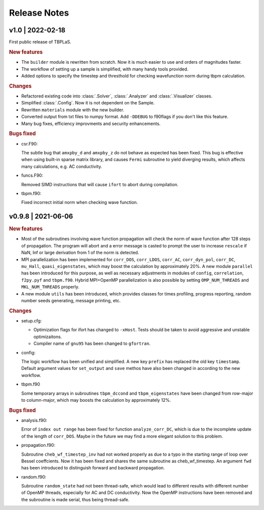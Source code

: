 Release Notes
=============

v1.0 | 2022-02-18
-----------------

First public release of TBPLaS.

.. rubric:: New features

* The ``builder`` module is rewritten from scratch. Now it is much easier to use and
  orders of magnitudes faster.
* The workflow of setting up a sample is simplified, with many handy tools provided.
* Added options to specify the timestep and thresthold for checking wavefunction norm
  during tbpm calculation.

.. rubric:: Changes

* Refactored existing code into :class:`.Solver`, :class:`.Analyzer` and :class:`.Visualizer`
  classes.
* Simplified :class:`.Config`. Now it is not dependent on the Sample.
* Rewritten ``materials`` module with the new builder.
* Converted output from txt files to numpy format. Add ``-DDEBUG`` to f90flags if you don't
  like this feature.
* Many bug fixes, efficiency improvments and security enhancements.

.. rubric:: Bugs fixed

* csr.F90:
  
  The subtle bug that ``amxpby_d`` and ``amxpby_z`` do not behave as expected has been fixed.
  This bug is effective when using built-in sparse matrix library, and causes ``Fermi``
  subroutine to yield diverging results, which affects many calculations, e.g. AC conductivity.

* funcs.F90:

  Removed SIMD instructions that will cause ``ifort`` to abort during compilation.

* tbpm.f90:
  
  Fixed incorrect initial norm when checking wave function.

v0.9.8 | 2021-06-06
-------------------

.. rubric:: New features

* Most of the subroutines involving wave function propagation will check the
  norm of wave function after 128 steps of propagation. The program will abort
  and a error message is casted to prompt the user to increase ``rescale`` if
  NaN, Inf or large derivation from 1 of the norm is detected.

* MPI parallelization has been implemented for ``corr_DOS``, ``corr_LDOS``,
  ``corr_AC``, ``corr_dyn_pol``, ``corr_DC``, ``mu_Hall``, ``quasi_eigenstates``, 
  which may boost the calculation by approximately 20%. A new module ``parallel``
  has been introduced for this purpose, as well as necessary adjustments in modules
  of ``config``, ``correlation``, ``f2py.pyf`` and ``tbpm.f90``. Hybrid MPI+OpenMP
  parallelization is also possible by setting ``OMP_NUM_THREADS`` and ``MKL_NUM_THREADS``
  properly.

* A new module ``utils`` has been introduced, which provides classes for times
  profiling, progress reporting, random number seeds generating, message
  printing, etc.

.. rubric:: Changes

* setup.cfg:

  * Optimization flags for ifort has changed to ``-xHost``. Tests should be taken
    to avoid aggressive and unstable optimizaitons.
  * Compiler name of ``gnu95`` has been changed to ``gfortran``.

* config:

  The logic workflow has been unified and simplified. A new key ``prefix`` has
  replaced the old key ``timestamp``. Default argument values for ``set_output``
  and ``save`` methos have also been changed in according to the new workflow.

* tbpm.f90

  Some temporary arrays in subroutines ``tbpm_dccond`` and ``tbpm_eigenstates``
  have been changed from row-major to column-major, which may boosts the
  calculation by approximately 12%.

.. rubric:: Bugs fixed

* analysis.f90:

  Error of ``index out range`` has been fixed for function ``analyze_corr_DC``,
  which is due to the incomplete update of the length of ``corr_DOS``. Maybe in
  the future we may find a more elegant solution to this problem.

* propagation.f90:

  Subroutine ``cheb_wf_timestep_inv`` had not worked properly as due to a typo
  in the starting range of loop over Bessel coeffcients. Now it has been fixed
  and shares the same subroutine as cheb_wf_timestep. An argument ``fwd`` has
  been introduced to distinguish forward and backward propagation.

* random.f90:
  
  Subroutine ``random_state`` had not been thread-safe, which would lead to
  different results with different number of OpenMP threads, especially for
  AC and DC conductivity. Now the OpenMP instructions have been removed and
  the subroutine is made serial, thus being thread-safe.
